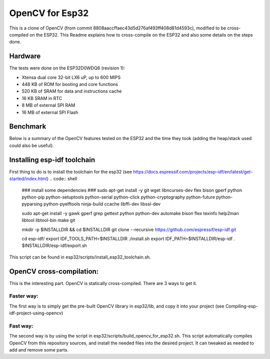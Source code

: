 ================
OpenCV for Esp32
================


This is a clone of OpenCV (from commit 8808aaccffaec43d5d276af493ff408d81d4593c), modified to be cross-compiled on the ESP32. This Readme explains how to cross-compile on the ESP32 and also some details on the steps done. 



Hardware
========

The tests were done on the ESP32D0WDQ6 (revision 1):

- Xtensa dual core 32-bit LX6 uP, up to 600 MIPS
- 448 KB of ROM for booting and core functions
- 520 KB of SRAM for data and instructions cache
- 16 KB SRAM in RTC
- 8 MB of external SPI RAM
- 16 MB of external SPI Flash



Benchmark
=========

Below is a summary of the OpenCV features tested on the ESP32 and the time they took (adding the heap/stack used could also be useful).



Installing esp-idf toolchain
============================

First thing to do is to install the toolchain for the esp32 (see https://docs.espressif.com/projects/esp-idf/en/latest/get-started/index.html)
.. code:: shell
  ### install some dependencies ###
  sudo apt-get install -y git wget libncurses-dev flex bison gperf python python-pip python-setuptools python-serial python-click python-cryptography python-future python-pyparsing python-pyelftools ninja-build ccache libffi-dev libssl-dev

  sudo apt-get install -y gawk gperf grep gettext python python-dev automake bison flex texinfo help2man libtool libtool-bin make git

  mkdir -p $INSTALLDIR && cd $INSTALLDIR
  git clone --recursive https://github.com/espressif/esp-idf.git

  cd esp-idf/
  export IDF_TOOLS_PATH=$INSTALLDIR
  ./install.sh
  export IDF_PATH=$INSTALLDIR/esp-idf
  . $INSTALLDIR/esp-idf/export.sh

This script can be found in esp32/scripts/install_esp32_toolchain.sh.


OpenCV cross-compilation:
=========================

This is the interesting part. OpenCV is statically cross-compiled. There are 3 ways to get it. 

Faster way: 
-----------

The first way is to simply get the pre-built OpenCV library in esp32/lib, and copy it into your project (see Compiling-esp-idf-project-using-opencv)



Fast way:
---------

The second way is by using the script in esp32/scripts/build_opencv_for_esp32.sh. This script automatically compiles OpenCV from this repository sources, and install the needed files into the desired project. It can tweaked as needed to add and remove some parts. 

